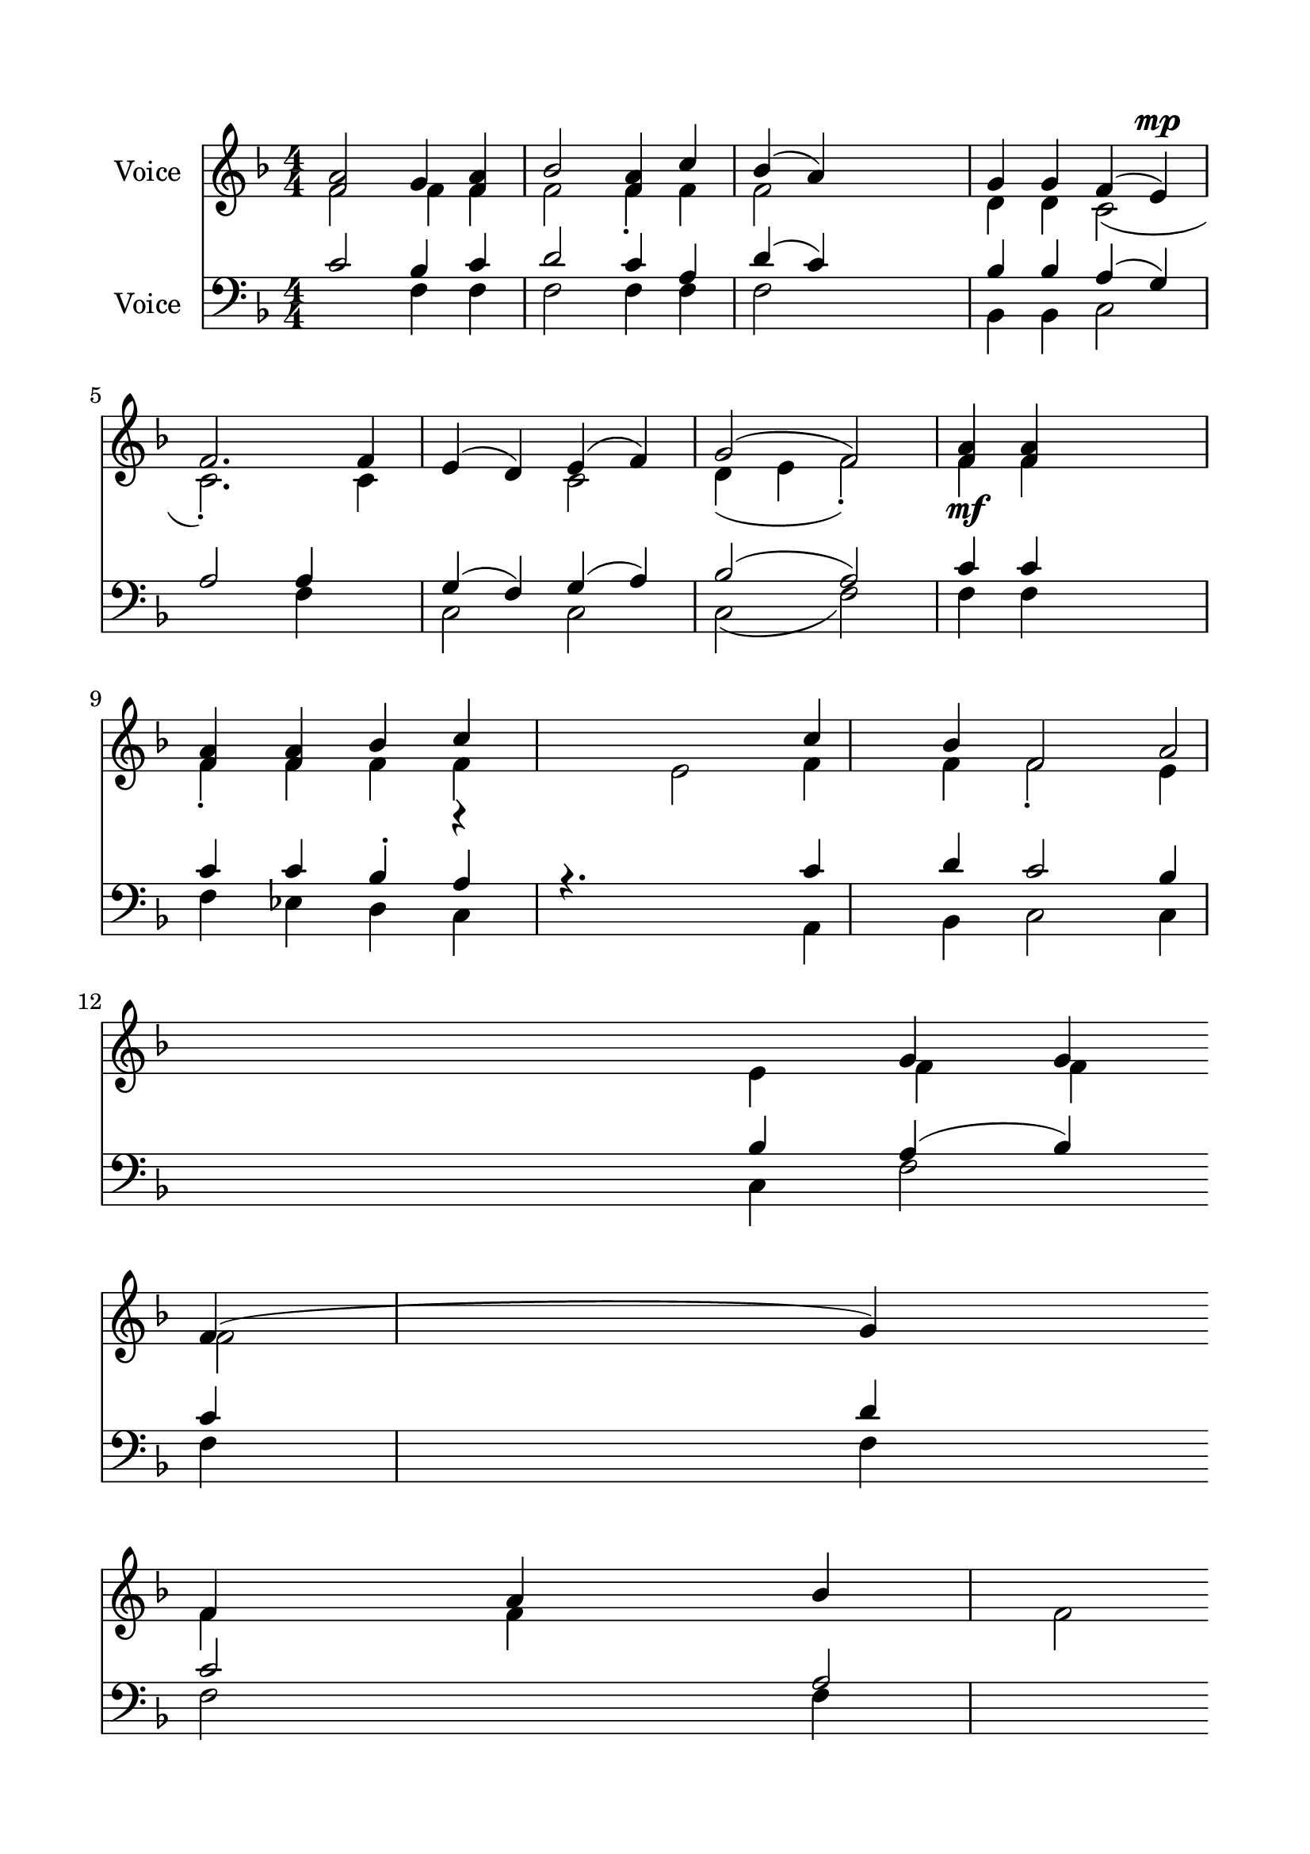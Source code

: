 \version "2.24.2"
% automatically converted by musicxml2ly from H_Entrance_Hymn.mxl
\pointAndClickOff

\header {
    encodingsoftware =  "MuseScore 4.1.1"
    encodingdate =  "2024-02-27"
    source = 
    "/tmp/audiveris-86c172028f992281265e24c3c17189ce/score.pdf"
    }

#(set-global-staff-size 23.222857142857144)
\paper {
    
    paper-width = 20.99\cm
    paper-height = 29.71\cm
    top-margin = 1.63\cm
    bottom-margin = 1.63\cm
    left-margin = 1.63\cm
    right-margin = 1.63\cm
    indent = 1.6146153846153843\cm
    }
\layout {
    \context { \Score
        autoBeaming = ##f
        }
    }
PartPOneVoiceOne =  \relative f' {
    \clef "treble" \numericTimeSignature\time 4/4 \key f \major | % 1
    \stemUp <f a>2 \stemUp g4 \stemUp <f a>4 | % 2
    \stemUp bes2 \stemUp <f a>4 \stemUp c'4 | % 3
    \stemUp bes4 ( \stemUp a4 ) s2 | % 4
    \stemUp g4 \stemUp g4 \stemUp f4 ( \stemUp e4 ) ^\mp \break | % 5
    \stemUp f2. \stemUp f4 | % 6
    \stemUp e4 ( \stemUp d4 ) \stemUp e4 ( \stemUp f4 ) | % 7
    \stemUp g2 ( \stemUp f2 ) | % 8
    \stemUp <f a>4 _\mf \stemUp <f a>4 s2 \break | % 9
    \stemUp <f a>4 \stemUp <f a>4 \stemUp bes4 \stemUp c4 s4. \stemDown
    e,2 \stemDown f4 \stemDown f4 | \barNumberCheck #10
    \stemUp f2 \stemUp a2 \stemUp g4 \stemUp g4 | % 11
    \stemUp f4 ( \stemUp g4 ) \stemUp f4 \stemUp a4 \stemUp bes4 \break
    | % 12
    \stemUp f2 \stemUp a2 \stemUp f2 | % 13
    \stemUp g4 \stemUp f4 \stemUp a4 | % 14
    \stemUp bes2 \stemUp f2 \stemUp a2 | % 15
    \stemUp f4 \stemUp a4 \stemUp g4 | % 16
    \stemUp f4 ( \stemUp a4 \stemUp e4 \stemUp g4 ) | % 17
    f1 \bar "|."
    }

PartPOneVoiceTwo =  \relative f' {
    \clef "treble" \numericTimeSignature\time 4/4 \key f \major | % 1
    \stemDown f2 \stemDown f4 \stemDown f4 | % 2
    \stemDown f2 \stemDown f4 -. \stemDown f4 | % 3
    \stemDown f2 s2 | % 4
    \stemDown d4 \stemDown d4 \stemDown c2 ( \break | % 5
    \stemDown c2. ) -. \stemDown c4 s2 \stemDown c2 | % 7
    \stemDown d4 ( \stemDown e4 \stemDown f2 ) -. | % 8
    \stemDown f4 \stemDown f4 s2 \break | % 9
    \stemDown f4 -. \stemDown f4 \stemDown f4 \stemDown f4 s8*7 \stemUp
    c'4 \stemUp bes4 | \barNumberCheck #10
    \stemDown f2 -. \stemDown e4 \stemDown e4 \stemDown f4 \stemDown f4
    \break \stemDown f2 | % 13
    \stemDown f4 \stemDown f4 s8 | % 14
    \stemDown f2 \stemDown f2 | % 15
    \stemDown f4 \stemDown d4 s2 | % 16
    c1 | % 17
    c1 \bar "|."
    }

PartPTwoVoiceOne =  \relative c' {
    \clef "bass" \numericTimeSignature\time 4/4 \key f \major | % 1
    \stemUp c2 \stemUp bes4 \stemUp c4 | % 2
    \stemUp d2 \stemUp c4 \stemUp a4 | % 3
    \stemUp d4 ( \stemUp c4 ) s2 | % 4
    \stemUp bes4 \stemUp bes4 \stemUp a4 ( \stemUp g4 ) \break | % 5
    \stemUp a2 \stemUp a4 s4 | % 6
    \stemUp g4 ( \stemUp f4 ) \stemUp g4 ( \stemUp a4 ) | % 7
    \stemUp bes2 ( \stemUp a2 ) | % 8
    \stemUp c4 \stemUp c4 s2 \break | % 9
    \stemUp c4 \stemUp c4 \stemUp bes4 -. \stemUp a4 s8*7 \stemUp c4
    \stemUp d4 | \barNumberCheck #10
    \stemUp c2 \stemUp bes4 \stemUp bes4 | % 11
    \stemUp a4 ( \stemUp bes4 ) \stemUp c4 \stemUp d4 \break | % 12
    \stemUp c2 \stemUp a2 | % 13
    \stemUp bes4 \stemUp c4 | % 14
    \stemUp d2 \stemUp c2 | % 15
    \stemUp c4 \stemUp bes4 | % 16
    \stemUp a4 ( \stemUp f4 \stemUp bes2 ) | % 17
    f1 a1 \bar "|."
    }

PartPTwoVoiceTwo =  \relative f {
    \clef "bass" \numericTimeSignature\time 4/4 \key f \major s2
    \stemDown f4 \stemDown f4 | % 2
    \stemDown f2 \stemDown f4 \stemDown f4 | % 3
    \stemDown f2 s2 | % 4
    \stemDown bes,4 \stemDown bes4 \stemDown c2 \break s2 \stemDown f4
    s4 | % 6
    \stemDown c2 \stemDown c2 | % 7
    \stemDown c2 ( \stemDown f2 ) | % 8
    \stemDown f4 \stemDown f4 s2 \break | % 9
    \stemDown f4 \stemDown es4 \stemDown d4 \stemDown c4 s8*7 \stemDown
    a4 \stemDown bes4 | \barNumberCheck #10
    \stemDown c2 \stemDown c4 \stemDown c4 | % 11
    \stemDown f2 \stemDown f4 \stemDown f4 \break \stemDown f2 | % 13
    \stemDown f4 \stemDown f4 | % 14
    \stemDown bes,4 ( \stemDown d4 ) s8 | % 15
    \stemDown f4 \stemDown bes,4 s2 | % 16
    c1 s1 \bar "|."
    }

PartPTwoVoiceThree =  \relative c' {
    \clef "bass" \numericTimeSignature\time 4/4 \key f \major s1*4
    \break s1*4 \break s2. r4 r4. s8*13 \break s1*6 \bar "|."
    }


% The score definition
\score {
    <<
        
        \new Staff
        <<
            \set Staff.instrumentName = "Voice"
            
            \context Staff << 
                \mergeDifferentlyDottedOn\mergeDifferentlyHeadedOn
                \context Voice = "PartPOneVoiceOne" {  \voiceOne \PartPOneVoiceOne }
                \context Voice = "PartPOneVoiceTwo" {  \voiceTwo \PartPOneVoiceTwo }
                >>
            >>
        \new Staff
        <<
            \set Staff.instrumentName = "Voice"
            
            \context Staff << 
                \mergeDifferentlyDottedOn\mergeDifferentlyHeadedOn
                \context Voice = "PartPTwoVoiceOne" {  \voiceOne \PartPTwoVoiceOne }
                \context Voice = "PartPTwoVoiceTwo" {  \voiceTwo \PartPTwoVoiceTwo }
                \context Voice = "PartPTwoVoiceThree" {  \voiceThree \PartPTwoVoiceThree }
                >>
            >>
        
        >>
    \layout {}
    % To create MIDI output, uncomment the following line:
    %  \midi {\tempo 4 = 100 }
    }

